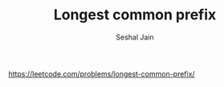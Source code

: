 #+TITLE: Longest common prefix
#+AUTHOR: Seshal Jain
#+TAGS[]: string
https://leetcode.com/problems/longest-common-prefix/
